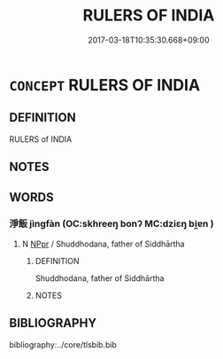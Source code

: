 # -*- mode: mandoku-tls-view -*-
#+TITLE: RULERS OF INDIA
#+DATE: 2017-03-18T10:35:30.668+09:00        
#+STARTUP: content
* =CONCEPT= RULERS OF INDIA
:PROPERTIES:
:CUSTOM_ID: uuid-1539fa58-1400-48a0-8da0-0f60bbb8ff4a
:END:
** DEFINITION

RULERS of INDIA

** NOTES

** WORDS
   :PROPERTIES:
   :VISIBILITY: children
   :END:
*** 淨飯 jìngfàn (OC:skhreeŋ bonʔ MC:dziɛŋ bi̯ɐn )
:PROPERTIES:
:CUSTOM_ID: uuid-6ae97058-fb48-4d62-afa8-c202dba5d302
:Char+: 淨(85,8/11) 飯(184,4/13) 
:GY_IDS+: uuid-4021cd08-570c-4775-855e-2fc3984096e8 uuid-20f1bf30-7ede-44d6-adc8-212907a0afb0
:PY+: jìng fàn    
:OC+: skhreeŋ bonʔ    
:MC+: dziɛŋ bi̯ɐn    
:END: 
**** N [[tls:syn-func::#uuid-c43c0bab-2810-42a4-a6be-e4641d9b6632][NPpr]] / Shuddhodana, father of Siddhārtha
:PROPERTIES:
:CUSTOM_ID: uuid-63408cc8-cba1-4d15-a10f-75bc013d788b
:END:
****** DEFINITION

Shuddhodana, father of Siddhārtha

****** NOTES

** BIBLIOGRAPHY
bibliography:../core/tlsbib.bib
